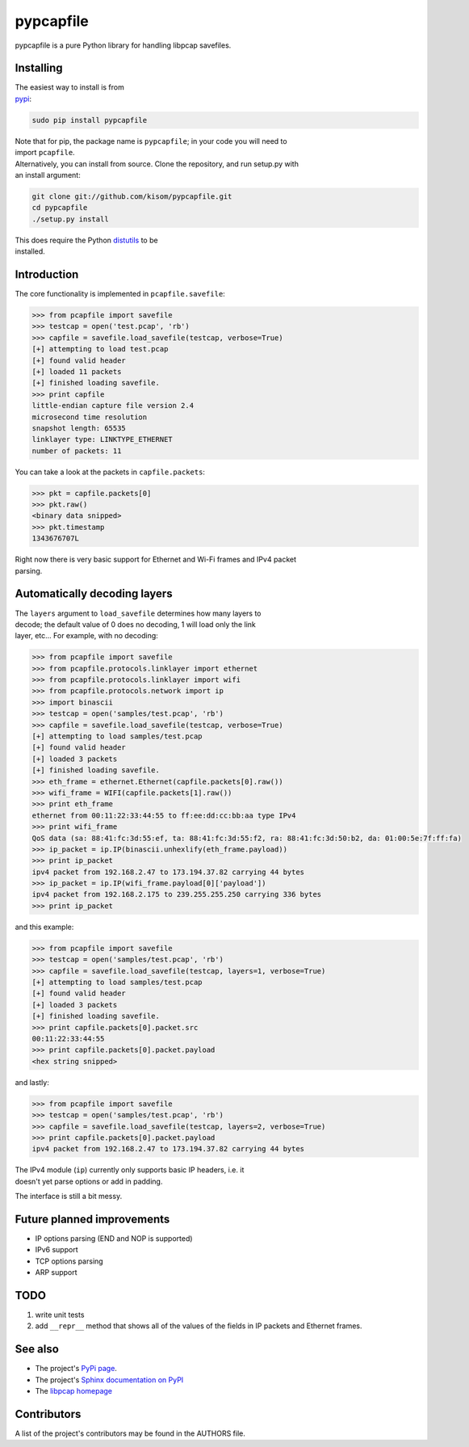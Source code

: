 pypcapfile
==========

pypcapfile is a pure Python library for handling libpcap savefiles.

Installing
----------

| The easiest way to install is from
| `pypi <http://pypi.python.org/pypi/pypcapfile/>`__:

.. code:: bash

    sudo pip install pypcapfile

| Note that for pip, the package name is ``pypcapfile``; in your code
  you will need to
| import ``pcapfile``.

| Alternatively, you can install from source. Clone the repository, and
  run setup.py with
| an install argument:

.. code:: bash

    git clone git://github.com/kisom/pypcapfile.git
    cd pypcapfile
    ./setup.py install

| This does require the Python
  `distutils <http://docs.python.org/install/>`__ to be
| installed.

Introduction
------------

The core functionality is implemented in ``pcapfile.savefile``:

.. code:: python

    >>> from pcapfile import savefile
    >>> testcap = open('test.pcap', 'rb')
    >>> capfile = savefile.load_savefile(testcap, verbose=True)
    [+] attempting to load test.pcap
    [+] found valid header
    [+] loaded 11 packets
    [+] finished loading savefile.
    >>> print capfile
    little-endian capture file version 2.4
    microsecond time resolution
    snapshot length: 65535
    linklayer type: LINKTYPE_ETHERNET
    number of packets: 11

You can take a look at the packets in ``capfile.packets``:

.. code:: python

    >>> pkt = capfile.packets[0]
    >>> pkt.raw()
    <binary data snipped>
    >>> pkt.timestamp
    1343676707L

| Right now there is very basic support for Ethernet and Wi-Fi frames and IPv4
  packet
| parsing.

Automatically decoding layers
-----------------------------

| The ``layers`` argument to ``load_savefile`` determines how many
  layers to
| decode; the default value of 0 does no decoding, 1 will load only the
  link
| layer, etc... For example, with no decoding:

.. code:: python

    >>> from pcapfile import savefile
    >>> from pcapfile.protocols.linklayer import ethernet
    >>> from pcapfile.protocols.linklayer import wifi
    >>> from pcapfile.protocols.network import ip
    >>> import binascii
    >>> testcap = open('samples/test.pcap', 'rb')
    >>> capfile = savefile.load_savefile(testcap, verbose=True)
    [+] attempting to load samples/test.pcap
    [+] found valid header
    [+] loaded 3 packets
    [+] finished loading savefile.
    >>> eth_frame = ethernet.Ethernet(capfile.packets[0].raw())
    >>> wifi_frame = WIFI(capfile.packets[1].raw())
    >>> print eth_frame
    ethernet from 00:11:22:33:44:55 to ff:ee:dd:cc:bb:aa type IPv4
    >>> print wifi_frame
    QoS data (sa: 88:41:fc:3d:55:ef, ta: 88:41:fc:3d:55:f2, ra: 88:41:fc:3d:50:b2, da: 01:00:5e:7f:ff:fa)
    >>> ip_packet = ip.IP(binascii.unhexlify(eth_frame.payload))
    >>> print ip_packet
    ipv4 packet from 192.168.2.47 to 173.194.37.82 carrying 44 bytes
    >>> ip_packet = ip.IP(wifi_frame.payload[0]['payload'])
    ipv4 packet from 192.168.2.175 to 239.255.255.250 carrying 336 bytes
    >>> print ip_packet

and this example:

.. code:: python

    >>> from pcapfile import savefile
    >>> testcap = open('samples/test.pcap', 'rb')
    >>> capfile = savefile.load_savefile(testcap, layers=1, verbose=True)
    [+] attempting to load samples/test.pcap
    [+] found valid header
    [+] loaded 3 packets
    [+] finished loading savefile.
    >>> print capfile.packets[0].packet.src
    00:11:22:33:44:55
    >>> print capfile.packets[0].packet.payload
    <hex string snipped>

and lastly:

.. code:: python

    >>> from pcapfile import savefile
    >>> testcap = open('samples/test.pcap', 'rb')
    >>> capfile = savefile.load_savefile(testcap, layers=2, verbose=True)
    >>> print capfile.packets[0].packet.payload
    ipv4 packet from 192.168.2.47 to 173.194.37.82 carrying 44 bytes

| The IPv4 module (``ip``) currently only supports basic IP headers,
  i.e. it
| doesn't yet parse options or add in padding.

The interface is still a bit messy.

Future planned improvements
---------------------------

-  IP options parsing (END and NOP is supported)
-  IPv6 support
-  TCP options parsing
-  ARP support

TODO
----

#. write unit tests
#. add ``__repr__`` method that shows all of the values of the fields in
   IP packets
   and Ethernet frames.

See also
--------

-  The project's `PyPi page <http://pypi.python.org/pypi/pypcapfile>`__.
-  The project's `Sphinx <http://sphinx.pocoo.org/>`__
   `documentation on PyPI <http://packages.python.org/pypcapfile/>`__
-  The `libpcap homepage <http://www.tcpdump.org>`__

Contributors
------------

A list of the project's contributors may be found in the AUTHORS file.
